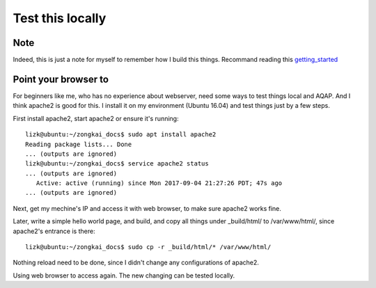 .. _test_this_locally:


*****************
Test this locally
*****************

Note
----

Indeed, this is just a note for myself to remember how I build this things.
Recommand reading this `getting_started
<http://matplotlib.org/sampledoc/getting_started.html>`_


Point your browser to
---------------------

For beginners like me, who has no experience about webserver, need some ways
to test things local and AQAP. And I think apache2 is good for this. I install
it on my environment (Ubuntu 16.04) and test things just by a few steps.

First install apache2, start apache2 or ensure it's running::

  lizk@ubuntu:~/zongkai_docs$ sudo apt install apache2
  Reading package lists... Done
  ... (outputs are ignored)
  lizk@ubuntu:~/zongkai_docs$ service apache2 status
  ... (outputs are ignored)
     Active: active (running) since Mon 2017-09-04 21:27:26 PDT; 47s ago
  ... (outputs are ignored)

Next, get my mechine's IP and access it with web browser, to make sure apache2
works fine.

Later, write a simple hello world page, and build, and copy all things under
_build/html/ to /var/www/html/, since apache2's entrance is there::

  lizk@ubuntu:~/zongkai_docs$ sudo cp -r _build/html/* /var/www/html/

Nothing reload need to be done, since I didn't change any configurations of
apache2.

Using web browser to access again. The new changing can be tested locally.
